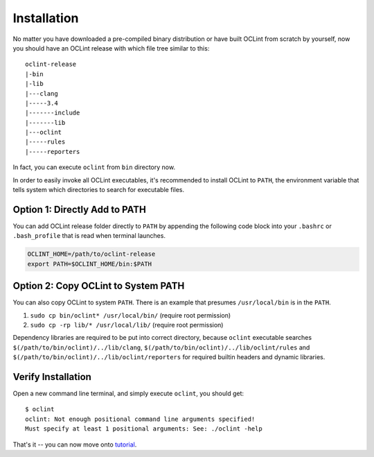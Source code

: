 Installation
============

No matter you have downloaded a pre-compiled binary distribution or have built OCLint from scratch by yourself, now you should have an OCLint release with which file tree similar to this::

    oclint-release
    |-bin
    |-lib
    |---clang
    |-----3.4
    |-------include
    |-------lib
    |---oclint
    |-----rules
    |-----reporters

In fact, you can execute ``oclint`` from ``bin`` directory now.

In order to easily invoke all OCLint executables, it's recommended to install OCLint to ``PATH``, the environment variable that tells system which directories to search for executable files.

Option 1: Directly Add to PATH
------------------------------

You can add OCLint release folder directly to ``PATH`` by appending the following code block into your ``.bashrc`` or ``.bash_profile`` that is read when terminal launches.

.. code-block:: bash

    OCLINT_HOME=/path/to/oclint-release
    export PATH=$OCLINT_HOME/bin:$PATH

Option 2: Copy OCLint to System PATH
------------------------------------

You can also copy OCLint to system ``PATH``. There is an example that presumes ``/usr/local/bin`` is in the ``PATH``.

#. ``sudo cp bin/oclint* /usr/local/bin/`` (require root permission)
#. ``sudo cp -rp lib/* /usr/local/lib/`` (require root permission)

Dependency libraries are required to be put into correct directory, because ``oclint`` executable searches ``$(/path/to/bin/oclint)/../lib/clang``, ``$(/path/to/bin/oclint)/../lib/oclint/rules`` and ``$(/path/to/bin/oclint)/../lib/oclint/reporters`` for required builtin headers and dynamic libraries.

Verify Installation
-------------------

Open a new command line terminal, and simply execute ``oclint``, you should get::

    $ oclint
    oclint: Not enough positional command line arguments specified!
    Must specify at least 1 positional arguments: See: ./oclint -help

That's it -- you can now move onto `tutorial <tutorial.html>`_.

